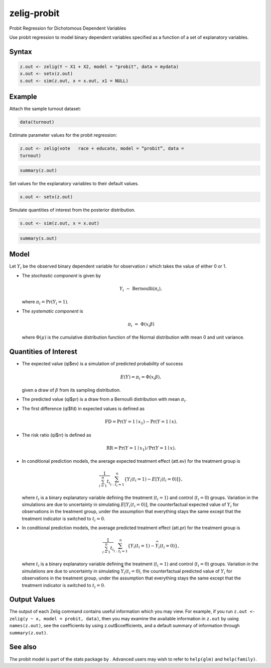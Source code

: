 zelig-probit
~~~~~~

Probit Regression for Dichotomous Dependent Variables

Use probit regression to model binary dependent variables specified as a
function of a set of explanatory variables.

Syntax
+++++


.. sourcecode:: r
    

    z.out <- zelig(Y ~ X1 + X2, model = "probit", data = mydata)
    x.out <- setx(z.out)
    s.out <- sim(z.out, x = x.out, x1 = NULL)


Example
+++++

Attach the sample turnout dataset:


.. sourcecode:: r
    

    data(turnout)


Estimate parameter values for the probit regression:


.. sourcecode:: r
    

    z.out <- zelig(vote   race + educate, model = “probit”, data =
    turnout)



.. sourcecode:: r
    

    summary(z.out)


Set values for the explanatory variables to their default values.


.. sourcecode:: r
    

    x.out <- setx(z.out)


Simulate quantities of interest from the posterior distribution.


.. sourcecode:: r
    

    s.out <- sim(z.out, x = x.out)



.. sourcecode:: r
    

    summary(s.out)


Model
+++++

Let :math:`Y_i` be the observed binary dependent variable for
observation :math:`i` which takes the value of either 0 or 1.

-  The *stochastic component* is given by

   .. math:: Y_i \; \sim \; \textrm{Bernoulli}(\pi_i),

   where :math:`\pi_i=\Pr(Y_i=1)`.

-  The *systematic component* is

   .. math:: \pi_i \; = \; \Phi (x_i \beta)

   where :math:`\Phi(\mu)` is the cumulative distribution function of
   the Normal distribution with mean 0 and unit variance.

Quantities of Interest
+++++

-  The expected value (qi$ev) is a simulation of predicted probability
   of success

   .. math::

      E(Y) = \pi_i = \Phi(x_i
        \beta),

   given a draw of :math:`\beta` from its sampling distribution.

-  The predicted value (qi$pr) is a draw from a Bernoulli distribution
   with mean :math:`\pi_i`.

-  The first difference (qi$fd) in expected values is defined as

   .. math:: \textrm{FD} = \Pr(Y = 1 \mid x_1) - \Pr(Y = 1 \mid x).

-  The risk ratio (qi$rr) is defined as

   .. math:: \textrm{RR} = \Pr(Y = 1 \mid x_1) / \Pr(Y = 1 \mid x).

-  In conditional prediction models, the average expected treatment
   effect (att.ev) for the treatment group is

   .. math::

      \frac{1}{\sum_{i=1}^n t_i}\sum_{i:t_i=1}^n \left\{ Y_i(t_i=1) -
            E[Y_i(t_i=0)] \right\},

   where :math:`t_i` is a binary explanatory variable defining the
   treatment (:math:`t_i=1`) and control (:math:`t_i=0`) groups.
   Variation in the simulations are due to uncertainty in simulating
   :math:`E[Y_i(t_i=0)]`, the counterfactual expected value of
   :math:`Y_i` for observations in the treatment group, under the
   assumption that everything stays the same except that the treatment
   indicator is switched to :math:`t_i=0`.

-  In conditional prediction models, the average predicted treatment
   effect (att.pr) for the treatment group is

   .. math::

      \frac{1}{\sum_{i=1}^n t_i}\sum_{i:t_i=1}^n \left\{ Y_i(t_i=1) -
            \widehat{Y_i(t_i=0)} \right\},

   where :math:`t_i` is a binary explanatory variable defining the
   treatment (:math:`t_i=1`) and control (:math:`t_i=0`) groups.
   Variation in the simulations are due to uncertainty in simulating
   :math:`\widehat{Y_i(t_i=0)}`, the counterfactual predicted value of
   :math:`Y_i` for observations in the treatment group, under the
   assumption that everything stays the same except that the treatment
   indicator is switched to :math:`t_i=0`.

Output Values
+++++

The output of each Zelig command contains useful information which you
may view. For example, if you run
``z.out <- zelig(y ~ x, model = probit, data)``, then you may examine
the available information in ``z.out`` by using ``names(z.out)``, see
the coefficients by using z.out$coefficients, and a default summary of
information through ``summary(z.out)``.

See also
+++++

The probit model is part of the stats package by . Advanced users may
wish to refer to ``help(glm)`` and ``help(family)``.
